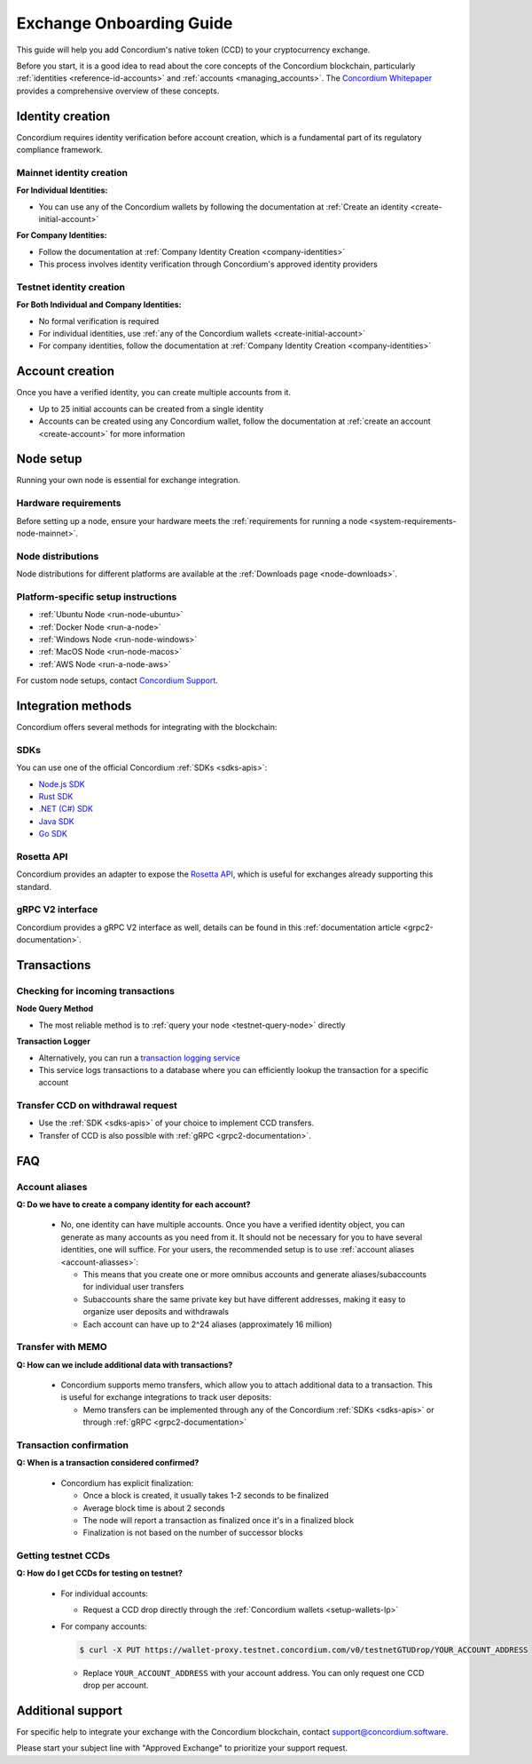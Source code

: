 .. _exchangeOnBoarding:

=========================
Exchange Onboarding Guide
=========================

This guide will help you add Concordium's native token (CCD) to your cryptocurrency exchange.

Before you start, it is a good idea to read about the core concepts of the Concordium blockchain,
particularly :ref:`identities <reference-id-accounts>` and :ref:`accounts <managing_accounts>`. The `Concordium Whitepaper <https://docs.concordium.com/governance/whitepaper/Concordium%20White%20Paper.pdf>`_ provides a comprehensive overview of these concepts.

Identity creation
=================

Concordium requires identity verification before account creation, which is a fundamental part of its regulatory compliance framework.

Mainnet identity creation
-------------------------

**For Individual Identities:**

* You can use any of the Concordium wallets by following the documentation at :ref:`Create an identity <create-initial-account>`

**For Company Identities:**

- Follow the documentation at :ref:`Company Identity Creation <company-identities>`
- This process involves identity verification through Concordium's approved identity providers

Testnet identity creation
-------------------------

**For Both Individual and Company Identities:**

* No formal verification is required
* For individual identities, use :ref:`any of the Concordium wallets <create-initial-account>`
* For company identities, follow the documentation at :ref:`Company Identity Creation <company-identities>`

Account creation
================

Once you have a verified identity, you can create multiple accounts from it.

* Up to 25 initial accounts can be created from a single identity
* Accounts can be created using any Concordium wallet, follow the documentation at :ref:`create an account <create-account>` for more information

Node setup
==========

Running your own node is essential for exchange integration.

Hardware requirements
---------------------

Before setting up a node, ensure your hardware meets the :ref:`requirements for running a node <system-requirements-node-mainnet>`.

Node distributions
------------------

Node distributions for different platforms are available at the :ref:`Downloads page <node-downloads>`.

Platform-specific setup instructions
------------------------------------

* :ref:`Ubuntu Node <run-node-ubuntu>`
* :ref:`Docker Node <run-a-node>`
* :ref:`Windows Node <run-node-windows>`
* :ref:`MacOS Node <run-node-macos>`
* :ref:`AWS Node <run-a-node-aws>`

For custom node setups, contact `Concordium Support <mailto:support@concordium.software>`_.

Integration methods
===================

Concordium offers several methods for integrating with the blockchain:

SDKs
----

You can use one of the official Concordium :ref:`SDKs <sdks-apis>`:

* `Node.js SDK <https://github.com/Concordium/concordium-node-sdk-js>`_
* `Rust SDK <https://github.com/Concordium/concordium-rust-sdk>`_
* `.NET (C#) SDK <https://github.com/Concordium/concordium-net-sdk>`_
* `Java SDK <https://github.com/Concordium/concordium-java-sdk>`_
* `Go SDK <https://github.com/Concordium/concordium-go-sdk>`_

Rosetta API
-----------

Concordium provides an adapter to expose the `Rosetta API <https://github.com/Concordium/concordium-rosetta>`_, which is useful for exchanges already supporting this standard.

gRPC V2 interface
-----------------

Concordium provides a gRPC V2 interface as well, details can be found in this :ref:`documentation article <grpc2-documentation>`.

Transactions
============

Checking for incoming transactions
----------------------------------

**Node Query Method**

* The most reliable method is to :ref:`query your node <testnet-query-node>` directly

**Transaction Logger**

- Alternatively, you can run a `transaction logging service <https://github.com/Concordium/concordium-transaction-logger>`_
- This service logs transactions to a database where you can efficiently lookup the transaction for a specific account

Transfer CCD on withdrawal request
----------------------------------

- Use the :ref:`SDK <sdks-apis>` of your choice to implement CCD transfers.
- Transfer of CCD is also possible with :ref:`gRPC <grpc2-documentation>`.

FAQ
===

Account aliases
---------------

**Q: Do we have to create a company identity for each account?**

  * No, one identity can have multiple accounts. Once you have a verified identity object, you can generate as many accounts as you need from it. It should not be necessary for you to have several identities, one will suffice.
    For your users, the recommended setup is to use :ref:`account aliases <account-aliasses>`:

    * This means that you create one or more omnibus accounts and generate aliases/subaccounts for individual user transfers
    * Subaccounts share the same private key but have different addresses, making it easy to organize user deposits and withdrawals
    * Each account can have up to 2^24 aliases (approximately 16 million)

Transfer with MEMO
------------------

**Q: How can we include additional data with transactions?**

  * Concordium supports memo transfers, which allow you to attach additional data to a transaction. This is useful for exchange integrations to track user deposits:

    * Memo transfers can be implemented through any of the Concordium :ref:`SDKs <sdks-apis>` or through :ref:`gRPC <grpc2-documentation>`

Transaction confirmation
------------------------

**Q: When is a transaction considered confirmed?**

  * Concordium has explicit finalization:

    * Once a block is created, it usually takes 1-2 seconds to be finalized
    * Average block time is about 2 seconds
    * The node will report a transaction as finalized once it's in a finalized block
    * Finalization is not based on the number of successor blocks

Getting testnet CCDs
--------------------

**Q: How do I get CCDs for testing on testnet?**

  * For individual accounts:

    * Request a CCD drop directly through the :ref:`Concordium wallets <setup-wallets-lp>`

  * For company accounts:

    .. code-block:: console

      $ curl -X PUT https://wallet-proxy.testnet.concordium.com/v0/testnetGTUDrop/YOUR_ACCOUNT_ADDRESS

    * Replace ``YOUR_ACCOUNT_ADDRESS`` with your account address. You can only request one CCD drop per account.

Additional support
==================

For specific help to integrate your exchange with the Concordium blockchain, contact support@concordium.software. 

Please start your subject line with "Approved Exchange" to prioritize your support request.
